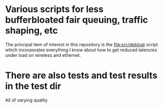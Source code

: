 * Various scripts for less bufferbloated fair queuing, traffic shaping, etc

The principal item of interest in this repository is the [[file:src/debloat]]
script which incorporates everything I know about how to get reduced latencies under load on wireless and ethernet.

* There are also tests and test results in the test dir

All of varying quality
